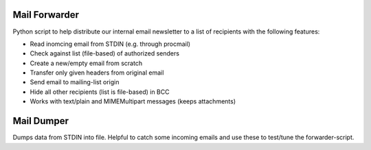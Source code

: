 Mail Forwarder
==============

Python script to help distribute our internal email newsletter to a list of recipients with the following features:

* Read inomcing email from STDIN (e.g. through procmail)
* Check against list (file-based) of authorized senders
* Create a new/empty email from scratch
* Transfer only given headers from original email
* Send email to mailing-list origin
* Hide all other recipients (list is file-based) in BCC
* Works with text/plain and MIMEMultipart messages (keeps attachments)

Mail Dumper
===========

Dumps data from STDIN into file. Helpful to catch some incoming emails and use these to test/tune the forwarder-script.
